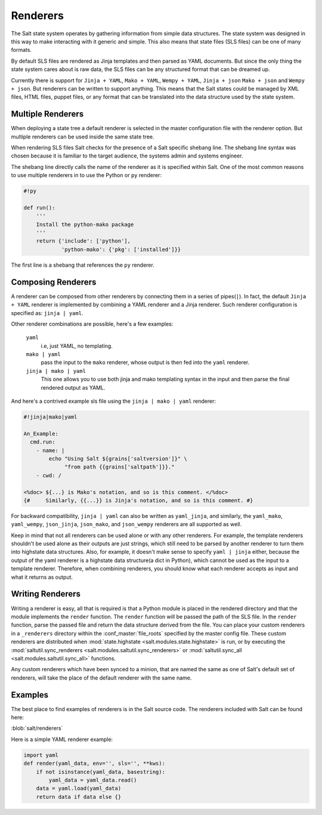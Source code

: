 =========
Renderers
=========

The Salt state system operates by gathering information from simple data
structures. The state system was designed in this way to make interacting with
it generic and simple. This also means that state files (SLS files) can be one
of many formats.

By default SLS files are rendered as Jinja templates and then parsed as YAML
documents. But since the only thing the state system cares about is raw data,
the SLS files can be any structured format that can be dreamed up.

Currently there is support for ``Jinja + YAML``, ``Mako + YAML``, 
``Wempy + YAML``, ``Jinja + json`` ``Mako + json`` and ``Wempy + json``. But
renderers can be written to support anything. This means that the Salt states
could be managed by XML files, HTML files, puppet files, or any format that
can be translated into the data structure used by the state system.

Multiple Renderers
------------------

When deploying a state tree a default renderer is selected in the master
configuration file with the renderer option. But multiple renderers can be
used inside the same state tree.

When rendering SLS files Salt checks for the presence of a Salt specific
shebang line. The shebang line syntax was chosen because it is familiar to
the target audience, the systems admin and systems engineer.

The shebang line directly calls the name of the renderer as it is specified
within Salt. One of the most common reasons to use multiple renderers in to
use the Python or ``py`` renderer:

.. code-block:: python

    #!py

    def run():
        '''
        Install the python-mako package
        '''
        return {'include': ['python'],
                'python-mako': {'pkg': ['installed']}}

The first line is a shebang that references the ``py`` renderer.

Composing Renderers
-------------------
A renderer can be composed from other renderers by connecting them in a series
of pipes(``|``). In fact, the default ``Jinja + YAML`` renderer is implemented
by combining a YAML renderer and a Jinja renderer. Such renderer configuration
is specified as: ``jinja | yaml``.

Other renderer combinations are possible, here's a few examples:

  ``yaml``
      i.e, just YAML, no templating.

  ``mako | yaml``
      pass the input to the ``mako`` renderer, whose output is then fed into the
      ``yaml`` renderer.
  
  ``jinja | mako | yaml``
      This one allows you to use both jinja and mako templating syntax in the
      input and then parse the final rendered output as YAML.

And here's a contrived example sls file using the ``jinja | mako | yaml`` renderer:

.. code-block:: python

    #!jinja|mako|yaml

    An_Example:
      cmd.run:
        - name: |
            echo "Using Salt ${grains['saltversion']}" \
                 "from path {{grains['saltpath']}}."
        - cwd: /

    <%doc> ${...} is Mako's notation, and so is this comment. </%doc>
    {#     Similarly, {{...}} is Jinja's notation, and so is this comment. #}

For backward compatibility, ``jinja | yaml``  can also be written as
``yaml_jinja``, and similarly, the ``yaml_mako``, ``yaml_wempy``,
``json_jinja``, ``json_mako``, and ``json_wempy`` renderers are all supported
as well.

Keep in mind that not all renderers can be used alone or with any other renderers.
For example, the template renderers shouldn't be used alone as their outputs are
just strings, which still need to be parsed by another renderer to turn them into
highstate data structures. Also, for example, it doesn't make sense to specify
``yaml | jinja`` either, because the output of the yaml renderer is a highstate
data structure(a dict in Python), which cannot be used as the input to a template
renderer. Therefore, when combining renderers, you should know what each renderer
accepts as input and what it returns as output.

Writing Renderers
-----------------

Writing a renderer is easy, all that is required is that a Python module is
placed in the rendered directory and that the module implements the ``render``
function. The ``render`` function will be passed the path of the SLS file.  In
the ``render`` function, parse the passed file and return the data structure
derived from the file. You can place your custom renderers in a ``_renderers``
directory within the :conf_master:`file_roots` specified by the master config
file. These custom renderers are distributed when :mod:`state.highstate
<salt.modules.state.highstate>` is run, or by executing the
:mod:`saltutil.sync_renderers <salt.modules.saltutil.sync_renderers>` or
:mod:`saltutil.sync_all <salt.modules.saltutil.sync_all>` functions.

Any custom renderers which have been synced to a minion, that are named the
same as one of Salt's default set of renderers, will take the place of the
default renderer with the same name.


Examples
--------

The best place to find examples of renderers is in the Salt source code. The
renderers included with Salt can be found here:

:blob:`salt/renderers`

Here is a simple YAML renderer example:

.. code-block:: python

    import yaml
    def render(yaml_data, env='', sls='', **kws):
        if not isinstance(yaml_data, basestring):
            yaml_data = yaml_data.read()
        data = yaml.load(yaml_data)
        return data if data else {}

